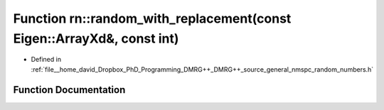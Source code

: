 .. _exhale_function_namespacern_1ab1ff96fded7890b771bfee2e40b661d7:

Function rn::random_with_replacement(const Eigen::ArrayXd&, const int)
======================================================================

- Defined in :ref:`file__home_david_Dropbox_PhD_Programming_DMRG++_DMRG++_source_general_nmspc_random_numbers.h`


Function Documentation
----------------------


.. doxygenfunction:: rn::random_with_replacement(const Eigen::ArrayXd&, const int)
